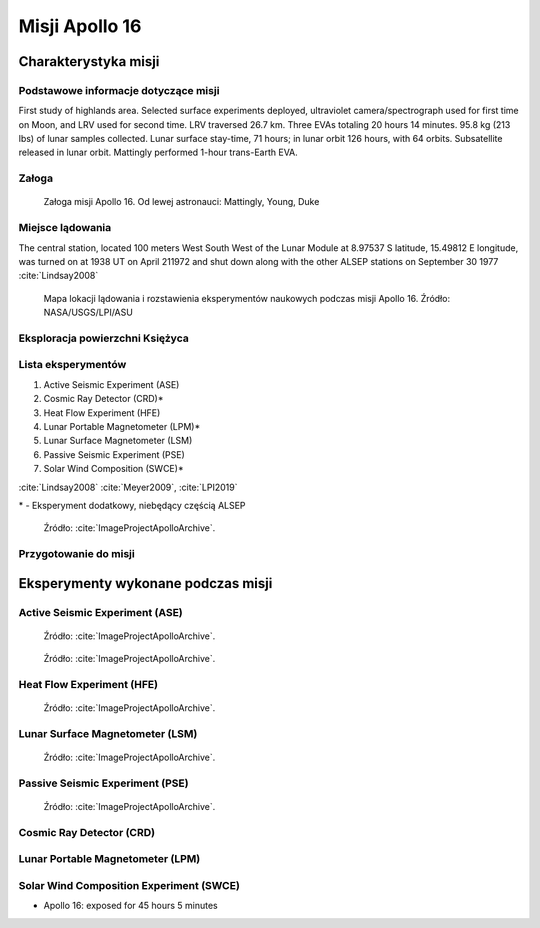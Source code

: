 ***************
Misji Apollo 16
***************


Charakterystyka misji
=====================

Podstawowe informacje dotyczące misji
-------------------------------------
.. csv-table:: Wybrane informacje dotyczące parametrów misji Apollo 16 :cite:`Garber2019`, :cite:`Johnston1975`, :cite:`Orloff2000`.
    :stub-columns: 1
    :file: data/apollo16-info.csv

First study of highlands area. Selected surface experiments deployed, ultraviolet camera/spectrograph used for first time on Moon, and LRV used for second time. LRV traversed 26.7 km. Three EVAs totaling 20 hours 14 minutes. 95.8 kg (213 lbs) of lunar samples collected. Lunar surface stay-time, 71 hours; in lunar orbit 126 hours, with 64 orbits. Subsatellite released in lunar orbit. Mattingly performed 1-hour trans-Earth EVA.

Załoga
------
.. csv-table:: Lista członków załogi głównej i zapasowej dla misji Apollo 16 :cite:`Johnston1975`.
    :file: data/apollo16-crew.csv
    :header-rows: 1

.. figure:: img/apollo16-crew.jpg
    :name: figure-apollo16-crew

    Załoga misji Apollo 16. Od lewej astronauci: Mattingly, Young, Duke

Miejsce lądowania
-----------------
The central station, located 100 meters West South West of the Lunar Module at 8.97537 S latitude, 15.49812 E longitude, was turned on at 1938 UT on April 211972 and shut down along with the other ALSEP stations on September 30 1977 :cite:`Lindsay2008`

.. figure:: img/apollo16-map.png
    :name: figure-apollo16-map

    Mapa lokacji lądowania i rozstawienia eksperymentów naukowych podczas misji Apollo 16. Źródło: NASA/USGS/LPI/ASU

Eksploracja powierzchni Księżyca
--------------------------------
.. csv-table:: Harmonogram spacerów kosmicznych na powierzchni księżyca podczas misji Apollo 16 :cite:`LPI2019`.
    :file: data/apollo16-eva.csv
    :header-rows: 1

Lista eksperymentów
-------------------
#. Active Seismic Experiment (ASE)
#. Cosmic Ray Detector (CRD)*
#. Heat Flow Experiment (HFE)
#. Lunar Portable Magnetometer (LPM)*
#. Lunar Surface Magnetometer (LSM)
#. Passive Seismic Experiment (PSE)
#. Solar Wind Composition (SWCE)*

:cite:`Lindsay2008` :cite:`Meyer2009`, :cite:`LPI2019`

\* - Eksperyment dodatkowy, niebędący częścią ALSEP

.. figure:: img/apollo16-setup.png
    :name: figure-apollo16-setup

    Źródło: :cite:`ImageProjectApolloArchive`.

Przygotowanie do misji
----------------------
.. csv-table:: Obszary geograficzne na Ziemi wykorzystane podczas przeszkolenia geologicznego astronautów do misji Apollo 16.
    :file: data/apollo16-training.csv
    :header-rows: 1


Eksperymenty wykonane podczas misji
===================================

Active Seismic Experiment (ASE)
-------------------------------
.. figure:: img/apollo16-ASE1.jpg
    :name: figure-apollo16-ASE1

    Źródło: :cite:`ImageProjectApolloArchive`.

.. figure:: img/apollo16-ASE2.jpg
    :name: figure-apollo16-ASE2

    Źródło: :cite:`ImageProjectApolloArchive`.

Heat Flow Experiment (HFE)
--------------------------
.. figure:: img/apollo16-HFE.jpg
    :name: figure-apollo16-HFE

    Źródło: :cite:`ImageProjectApolloArchive`.

Lunar Surface Magnetometer (LSM)
--------------------------------
.. figure:: img/apollo16-LSM.jpg
    :name: figure-apollo16-LSM

    Źródło: :cite:`ImageProjectApolloArchive`.

Passive Seismic Experiment (PSE)
--------------------------------
.. figure:: img/apollo16-PSE.jpg
    :name: figure-apollo16-PSE

    Źródło: :cite:`ImageProjectApolloArchive`.

Cosmic Ray Detector (CRD)
-------------------------

Lunar Portable Magnetometer (LPM)
---------------------------------

Solar Wind Composition Experiment (SWCE)
----------------------------------------
* Apollo 16: exposed for 45 hours 5 minutes

